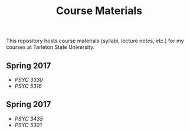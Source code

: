 #+TITLE: Course Materials

This repository hosts course materials (syllabi, lecture notes, etc.) 
for my courses at Tarleton State University.

** Spring 2017

- [[fall2017/psyc3330/README.org][PSYC 3330]]
- [[fall2017/psyc5316/README.org][PSYC 5316]]

** Spring 2017

- [[spring2017/psyc3435/README.org][PSYC 3435]]
- [[spring2017/psyc5301/README.org][PSYC 5301]]
